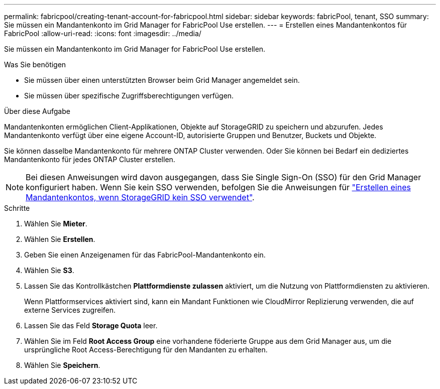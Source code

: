 ---
permalink: fabricpool/creating-tenant-account-for-fabricpool.html 
sidebar: sidebar 
keywords: fabricPool, tenant, SSO 
summary: Sie müssen ein Mandantenkonto im Grid Manager for FabricPool Use erstellen. 
---
= Erstellen eines Mandantenkontos für FabricPool
:allow-uri-read: 
:icons: font
:imagesdir: ../media/


[role="lead"]
Sie müssen ein Mandantenkonto im Grid Manager for FabricPool Use erstellen.

.Was Sie benötigen
* Sie müssen über einen unterstützten Browser beim Grid Manager angemeldet sein.
* Sie müssen über spezifische Zugriffsberechtigungen verfügen.


.Über diese Aufgabe
Mandantenkonten ermöglichen Client-Applikationen, Objekte auf StorageGRID zu speichern und abzurufen. Jedes Mandantenkonto verfügt über eine eigene Account-ID, autorisierte Gruppen und Benutzer, Buckets und Objekte.

Sie können dasselbe Mandantenkonto für mehrere ONTAP Cluster verwenden. Oder Sie können bei Bedarf ein dediziertes Mandantenkonto für jedes ONTAP Cluster erstellen.

[NOTE]
====
Bei diesen Anweisungen wird davon ausgegangen, dass Sie Single Sign-On (SSO) für den Grid Manager konfiguriert haben. Wenn Sie kein SSO verwenden, befolgen Sie die Anweisungen für link:../admin/creating-tenant-account-if-storagegrid-is-not-using-sso.html["Erstellen eines Mandantenkontos, wenn StorageGRID kein SSO verwendet"].

====
.Schritte
. Wählen Sie *Mieter*.
. Wählen Sie *Erstellen*.
. Geben Sie einen Anzeigenamen für das FabricPool-Mandantenkonto ein.
. Wählen Sie *S3*.
. Lassen Sie das Kontrollkästchen *Plattformdienste zulassen* aktiviert, um die Nutzung von Plattformdiensten zu aktivieren.
+
Wenn Plattformservices aktiviert sind, kann ein Mandant Funktionen wie CloudMirror Replizierung verwenden, die auf externe Services zugreifen.

. Lassen Sie das Feld *Storage Quota* leer.
. Wählen Sie im Feld *Root Access Group* eine vorhandene föderierte Gruppe aus dem Grid Manager aus, um die ursprüngliche Root Access-Berechtigung für den Mandanten zu erhalten.
. Wählen Sie *Speichern*.

